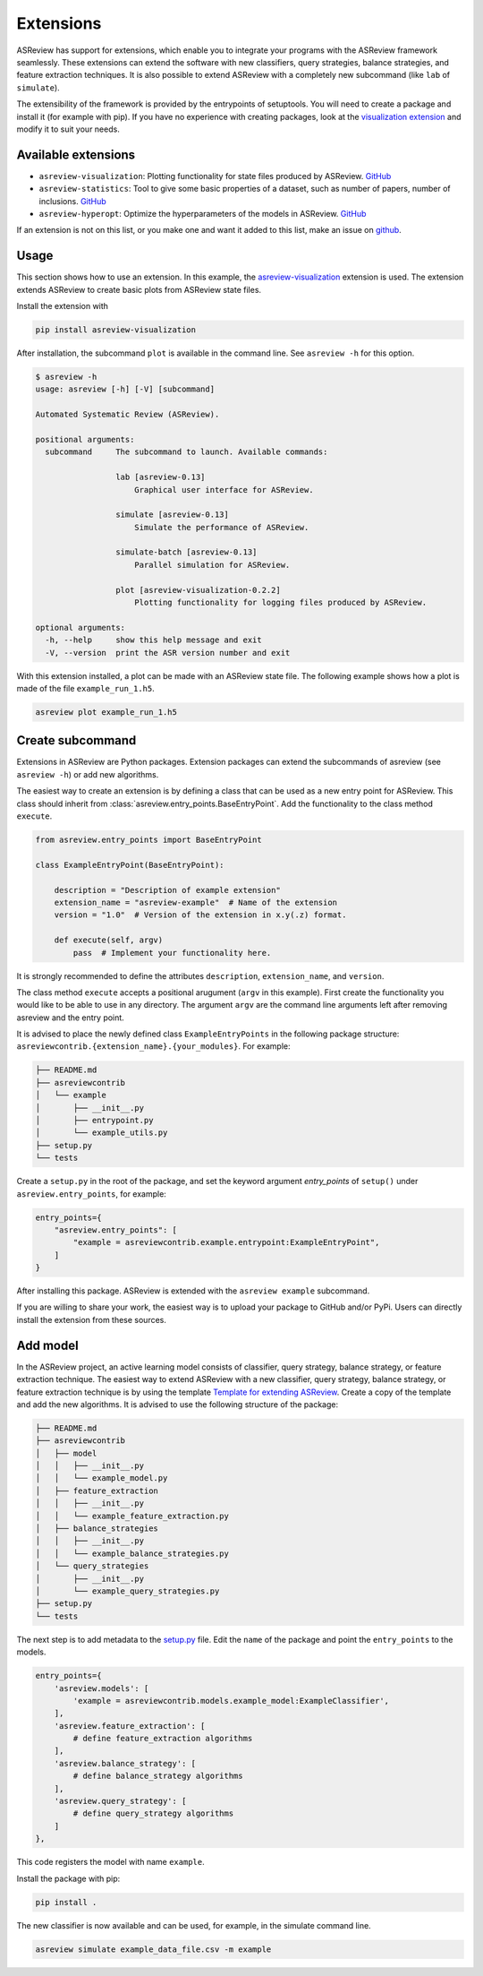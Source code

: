 .. _Develop Extensions:

Extensions
==========

ASReview has support for extensions, which enable you to integrate your
programs with the ASReview framework seamlessly. These extensions can extend
the software with new classifiers, query strategies, balance strategies, and
feature extraction techniques. It is also possible to extend ASReview with a
completely new subcommand (like ``lab`` of ``simulate``).

The extensibility of the framework is provided by the entrypoints of
setuptools. You will need to create a package and install it (for example with
pip). If you have no experience with creating packages, look at the
`visualization extension <https://github.com/asreview/ASReview-
visualization>`__ and modify it to suit your needs.

Available extensions
--------------------

- ``asreview-visualization``: Plotting functionality for state files produced by ASReview. `GitHub <https://github.com/asreview/asreview-visualization>`__
- ``asreview-statistics``: Tool to give some basic properties of a dataset, such as number of
  papers, number of inclusions. `GitHub <https://github.com/asreview/asreview-statistics>`__
- ``asreview-hyperopt``: Optimize the hyperparameters of the models in ASReview. `GitHub <https://github.com/asreview/asreview-hyperopt>`__

If an extension is not on this list, or you make one and want it added to this
list, make an issue on `github
<https://github.com/asreview/asreview/issues>`__.

Usage
-----

This section shows how to use an extension. In this example, the
`asreview-visualization <https://github.com/asreview/ASReview-visualization>`__
extension is used. The extension extends ASReview to create basic plots from
ASReview state files.

Install the extension with

.. code:: bash

    pip install asreview-visualization

After installation, the subcommand ``plot`` is available in the command line.
See ``asreview -h`` for this option.

.. code:: bash

    $ asreview -h
    usage: asreview [-h] [-V] [subcommand]

    Automated Systematic Review (ASReview).

    positional arguments:
      subcommand     The subcommand to launch. Available commands:

                     lab [asreview-0.13]
                         Graphical user interface for ASReview.

                     simulate [asreview-0.13]
                         Simulate the performance of ASReview.

                     simulate-batch [asreview-0.13]
                         Parallel simulation for ASReview.

                     plot [asreview-visualization-0.2.2]
                         Plotting functionality for logging files produced by ASReview.

    optional arguments:
      -h, --help     show this help message and exit
      -V, --version  print the ASR version number and exit


With this extension installed, a plot can be made with an ASReview state
file. The following example shows how a plot is made of the file
``example_run_1.h5``.

.. code:: bash

    asreview plot example_run_1.h5


Create subcommand
-----------------

Extensions in ASReview are Python packages. Extension packages can extend the
subcommands of asreview (see ``asreview -h``) or add new algorithms.

The easiest way to create an extension is by defining a class that can be used
as a new entry point for ASReview. This class should inherit from
:class:`asreview.entry_points.BaseEntryPoint`. Add the functionality to the
class method ``execute``.

.. code:: python

    from asreview.entry_points import BaseEntryPoint

    class ExampleEntryPoint(BaseEntryPoint):

        description = "Description of example extension"
        extension_name = "asreview-example"  # Name of the extension
        version = "1.0"  # Version of the extension in x.y(.z) format.

        def execute(self, argv)
            pass  # Implement your functionality here.

It is strongly recommended to define the attributes ``description``,
``extension_name``, and ``version``.

The class method ``execute`` accepts a positional arugument (``argv`` in this
example).  First create the functionality you would like to be able to use in
any directory. The argument ``argv`` are the command line arguments left after
removing asreview and the entry point.

It is advised to place the newly defined class ``ExampleEntryPoints`` in the
following package structure:
``asreviewcontrib.{extension_name}.{your_modules}``. For example:

.. code:: bash

    ├── README.md
    ├── asreviewcontrib
    │   └── example
    │       ├── __init__.py
    │       ├── entrypoint.py
    │       └── example_utils.py
    ├── setup.py
    └── tests


Create a ``setup.py`` in
the root of the package, and set the keyword argument `entry_points` of
``setup()`` under ``asreview.entry_points``, for example:

.. code:: python

    entry_points={
        "asreview.entry_points": [
            "example = asreviewcontrib.example.entrypoint:ExampleEntryPoint",
        ]
    }

After installing this package. ASReview is extended with the ``asreview
example`` subcommand.

If you are willing to share your work, the easiest way is to upload your
package to GitHub and/or PyPi. Users can directly install the extension from
these sources.

Add model
---------

In the ASReview project, an active learning model consists of classifier,
query strategy, balance strategy, or feature extraction technique. The easiest
way to extend ASReview with a new classifier, query strategy, balance
strategy, or feature extraction technique is by using the template `Template
for extending ASReview <https://github.com/asreview/template- extension-new-
model>`__. Create a copy of the template and add the new algorithms. It is
advised to use the following structure of the package:

.. code:: bash

    ├── README.md
    ├── asreviewcontrib
    │   ├── model
    │   │   ├── __init__.py
    │   │   └── example_model.py
    │   ├── feature_extraction
    │   │   ├── __init__.py
    │   │   └── example_feature_extraction.py
    │   ├── balance_strategies
    │   │   ├── __init__.py
    │   │   └── example_balance_strategies.py
    │   └── query_strategies
    │       ├── __init__.py
    │       └── example_query_strategies.py
    ├── setup.py
    └── tests

The next step is to add metadata to the `setup.py <https://github.com/asreview
/template-extension-new-model/blob/main/setup.py>`__ file. Edit the ``name``
of the package and point the ``entry_points`` to the models.

.. code:: bash

    entry_points={
        'asreview.models': [
            'example = asreviewcontrib.models.example_model:ExampleClassifier',
        ],
        'asreview.feature_extraction': [
            # define feature_extraction algorithms
        ],
        'asreview.balance_strategy': [
            # define balance_strategy algorithms
        ],
        'asreview.query_strategy': [
            # define query_strategy algorithms
        ]
    },

This code registers the model with name ``example``.

Install the package with pip:

.. code:: bash

    pip install .

The new classifier is now available and can be used, for example, in the
simulate command line.

.. code:: bash

    asreview simulate example_data_file.csv -m example



